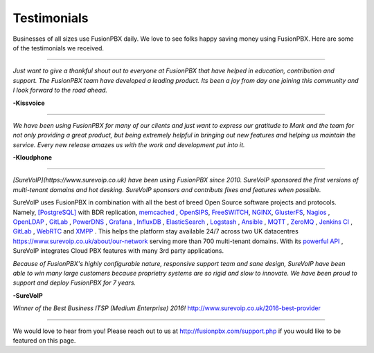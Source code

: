 ############
Testimonials
############


.. image:: ../_static/images/logo.png
        :width: 130pt
        :align: center
        :height: 76.5pt


Businesses of all sizes use FusionPBX daily.  We love to see folks happy saving money using FusionPBX.  Here are some of the testimonials we received.

------------

*Just want to give a thankful shout out to everyone at FusionPBX that have helped in education, contribution and support. The FusionPBX team have developed a leading product. Its been a joy from day one joining this community and I look forward to the road ahead.*

**-Kissvoice**

------------


*We have been using FusionPBX for many of our clients and just want to express our gratitude to Mark and the team for not only providing a great product, but being extremely helpful in bringing out new features and helping us maintain the service. Every new release amazes us with the work  and development put into it.*

 

**-Kloudphone**
 
 
------------


*[SureVoIP](https://www.surevoip.co.uk) have been using FusionPBX since 2010. SureVoIP sponsored the first versions of multi-tenant domains and hot desking. SureVoIP sponsors and contributs fixes and features when possible.* 

SureVoIP uses FusionPBX in combination with all the best of breed Open Source software projects and protocols. Namely, `[PostgreSQL] <https://www.postgresql.org/>`_ with BDR replication,  `memcached <https://memcached.org>`_  , `OpenSIPS <https://www.opensips.org>`_, `FreeSWITCH <https://www.freeswitch.org>`_, `NGINX <https://nginx.org>`_, `GlusterFS <https://www.gluster.org>`_, `Nagios <https://www.nagios.org>`_ , `OpenLDAP <http://www.openldap.org>`_ , `GitLab <https://www.gitlab.org>`_ , `PowerDNS <https://www.powerdns.com>`_ , `Grafana <http://grafana.org>`_ , `InfluxDB <https://www.influxdata.com>`_ , `ElasticSearch <https://www.elastic.co>`_ , `Logstash <https://www.elastic.co/products/logstash>`_ , `Ansible <https://www.ansible.com/>`_ , `MQTT <https://mosquitto.org/>`_ , `ZeroMQ <zeromq.org/>`_ , `Jenkins CI <https://jenkins.io>`_ , `GitLab <https://gitlab.com>`_ , `WebRTC <https://webrtc.org>`_ and `XMPP <https://xmpp.org>`_ . This helps the platform stay available 24/7 across two UK datacentres https://www.surevoip.co.uk/about/our-network serving more than 700 multi-tenant domains. With its `powerful API <https://www.surevoip.co.uk/api>`_ , SureVoIP integrates Cloud PBX features with many 3rd party applications.

*Because of FusionPBX's highly configurable nature, responsive support team and sane design, SureVoIP have been able to win many large customers because proprietry systems are so rigid and slow to innovate. We have been proud to support and deploy FusionPBX for 7 years.*

 
**-SureVoIP**

*Winner of the Best Business ITSP (Medium Enterprise) 2016!*
http://www.surevoip.co.uk/2016-best-provider


------------

We would love to hear from you!  Please reach out to us at http://fusionpbx.com/support.php if you would like to be featured on this page. 
